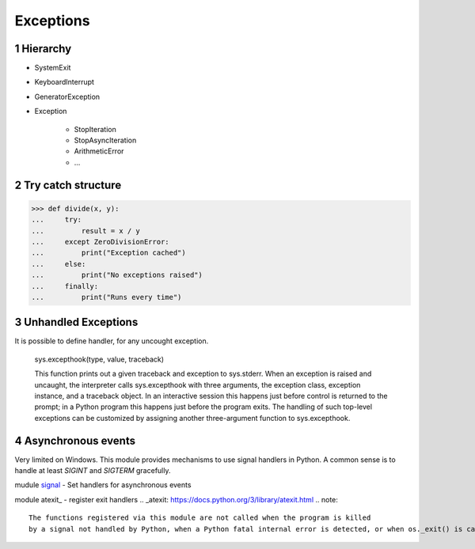 **********
Exceptions
**********

.. content::

.. sectnum::


Hierarchy
=========

* SystemExit
* KeyboardInterrupt
* GeneratorException
* Exception

    * StopIteration
    * StopAsyncIteration
    * ArithmeticError
    * ...


Try catch structure
===================

.. code-block:: Python

    >>> def divide(x, y):
    ...     try:
    ...         result = x / y
    ...     except ZeroDivisionError:
    ...         print("Exception cached")
    ...     else:
    ...         print("No exceptions raised")
    ...     finally:
    ...         print("Runs every time")


Unhandled Exceptions
====================

It is possible to define handler, for any uncought exception.

    sys.excepthook(type, value, traceback)
    
    This function prints out a given traceback and exception to sys.stderr.
    When an exception is raised and uncaught, the interpreter calls sys.excepthook with three arguments, the exception class, exception instance, and a traceback object. In an interactive session this happens just before control is returned to the prompt; in a Python program this happens just before the program exits. The handling of such top-level exceptions can be customized by assigning another three-argument function to sys.excepthook.


Asynchronous events
===================

Very limited on Windows.
This module provides mechanisms to use signal handlers in Python.
A common sense is to handle at least `SIGINT` and `SIGTERM` gracefully.

mudule signal_ - Set handlers for asynchronous events

.. _signal: https://docs.python.org/3/library/signal.html

module atexit_ - register exit handlers
.. _atexit: https://docs.python.org/3/library/atexit.html
.. note::
    The functions registered via this module are not called when the program is killed
    by a signal not handled by Python, when a Python fatal internal error is detected, or when os._exit() is called.


